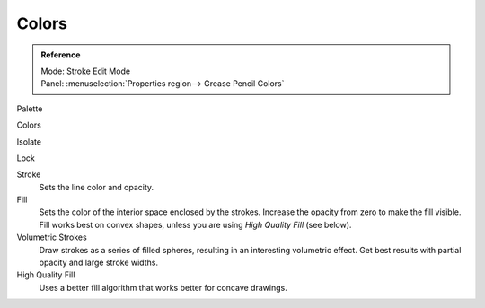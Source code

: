 
******
Colors
******

.. admonition:: Reference
   :class: refbox

   | Mode:     Stroke Edit Mode
   | Panel:    :menuselection:`Properties region--> Grease Pencil Colors`

Palette

Colors

Isolate

Lock

Stroke
   Sets the line color and opacity.
Fill
   Sets the color of the interior space enclosed by the strokes.
   Increase the opacity from zero to make the fill visible.
   Fill works best on convex shapes, unless you are using *High Quality Fill* (see below).

Volumetric Strokes
   Draw strokes as a series of filled spheres, resulting in an interesting volumetric effect.
   Get best results with partial opacity and large stroke widths.

High Quality Fill
   Uses a better fill algorithm that works better for concave drawings.
